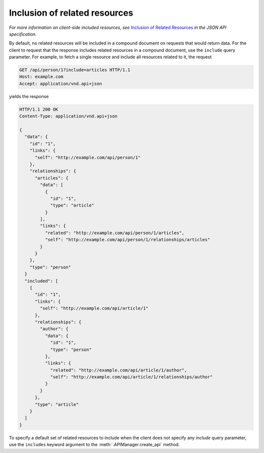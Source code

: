 Inclusion of related resources
==============================

*For more information on client-side included resources, see* `Inclusion of
Related Resources`_ *in the JSON API specification.*

By default, no related resources will be included in a compound document on
requests that would return data. For the client to request that the response
includes related resources in a compound document, use the ``include`` query
parameter. For example, to fetch a single resource and include all resources
related to it, the request

.. sourcecode:: http

   GET /api/person/1?include=articles HTTP/1.1
   Host: example.com
   Accept: application/vnd.api+json

yields the response

.. sourcecode:: http

   HTTP/1.1 200 OK
   Content-Type: application/vnd.api+json

   {
     "data": {
       "id": "1",
       "links": {
         "self": "http://example.com/api/person/1"
       },
       "relationships": {
         "articles": {
           "data": [
             {
               "id": "1",
               "type": "article"
             }
           ],
           "links": {
             "related": "http://example.com/api/person/1/articles",
             "self": "http://example.com/api/person/1/relationships/articles"
           }
         }
       },
       "type": "person"
     }
     "included": [
       {
         "id": "1",
         "links": {
           "self": "http://example.com/api/article/1"
         },
         "relationships": {
           "author": {
             "data": {
               "id": "1",
               "type": "person"
             },
             "links": {
               "related": "http://example.com/api/article/1/author",
               "self": "http://example.com/api/article/1/relationships/author"
             }
           }
         },
         "type": "article"
       }
     ]
   }

To specify a default set of related resources to include when the client does
not specify any `include` query parameter, use the ``includes`` keyword
argument to the :meth:`.APIManager.create_api` method.

.. _Inclusion of Related Resources: http://jsonapi.org/format/#fetching-includes
